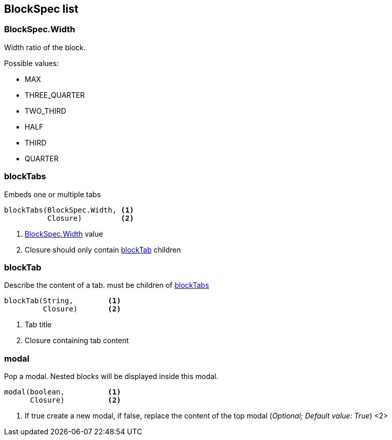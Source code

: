 == BlockSpec list

=== BlockSpec.Width
Width ratio of the block.

Possible values:

* MAX
* THREE_QUARTER
* TWO_THIRD
* HALF
* THIRD
* QUARTER


=== blockTabs

Embeds one or multiple tabs
----
blockTabs(BlockSpec.Width, <1>
          Closure)         <2>
----
<1> link:blockspecwidth[BlockSpec.Width] value
<2> Closure should only contain link:blocktab[blockTab] children

=== blockTab

Describe the content of a tab. must be children of <<blockTabs>>

----
blockTab(String,        <1>
         Closure)       <2>
----
<1> Tab title
<2> Closure containing tab content

=== modal

Pop a modal. Nested blocks will be displayed inside this modal.
----
modal(boolean,          <1>
      Closure)          <2>
----
<1> If true create a new modal, if false, replace the content of the top modal (_Optional; Default value: True_)
<2>